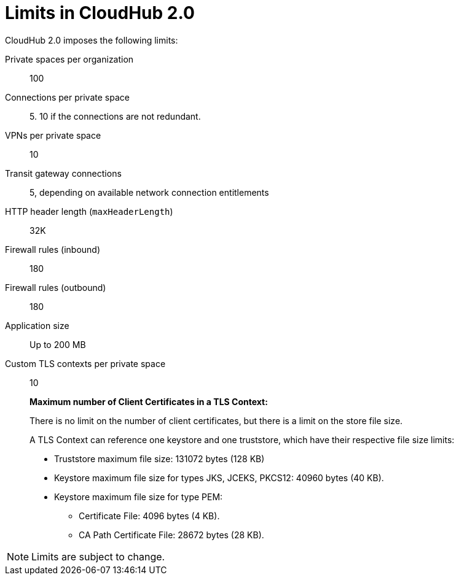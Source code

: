 = Limits in CloudHub 2.0

CloudHub 2.0 imposes the following limits:

Private spaces per organization:: 100

Connections per private space:: 5. 10 if the connections are not redundant.

VPNs per private space:: 10

Transit gateway connections:: 5, depending on available network connection entitlements

HTTP header length (`maxHeaderLength`):: 32K

Firewall rules (inbound):: 180

Firewall rules (outbound):: 180

Application size:: Up to 200 MB

Custom TLS contexts per private space:: 10
+
*Maximum number of Client Certificates in a TLS Context:*
+
There is no limit on the number of client certificates, but there is a limit on the store file size.
+
A TLS Context can reference one keystore and one truststore, which have their respective file size limits:
+
* Truststore maximum file size: 131072 bytes (128 KB)
* Keystore maximum file size for types JKS, JCEKS, PKCS12: 40960 bytes (40 KB).
* Keystore maximum file size for type PEM:
** Certificate File: 4096 bytes (4 KB).
** CA Path Certificate File: 28672 bytes (28 KB).




[NOTE]
Limits are subject to change.
